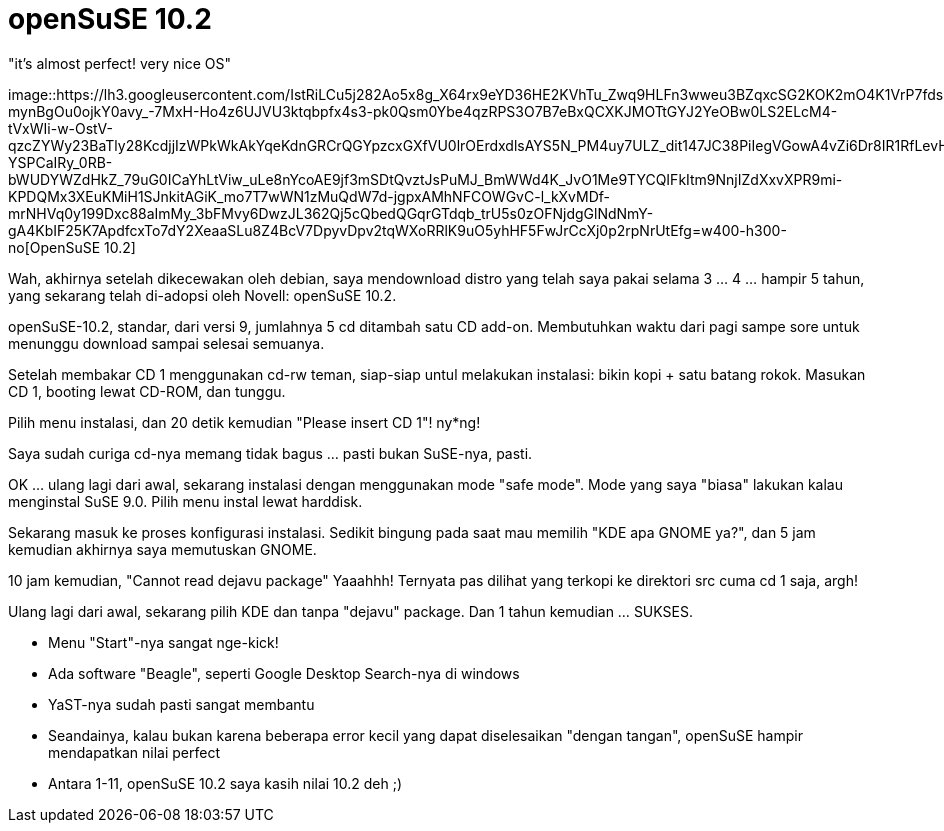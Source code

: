 =  openSuSE 10.2
:stylesheet: /assets/style.css

"it's almost perfect! very nice OS"

image::https://lh3.googleusercontent.com/IstRiLCu5j282Ao5x8g_X64rx9eYD36HE2KVhTu_Zwq9HLFn3wweu3BZqxcSG2KOK2mO4K1VrP7fdscSpLRbgCOt4Ry9x5nNA4rY_0StN58z_A-mynBgOu0ojkY0avy_-7MxH-Ho4z6UJVU3ktqbpfx4s3-pk0Qsm0Ybe4qzRPS3O7B7eBxQCXKJMOTtGYJ2YeOBw0LS2ELcM4-tVxWIi-w-OstV-qzcZYWy23BaTly28KcdjjIzWPkWkAkYqeKdnGRCrQGYpzcxGXfVU0lrOErdxdlsAYS5N_PM4uy7ULZ_dit147JC38PiIegVGowA4vZi6Dr8IR1RfLevHXVwLjliZanwD1kUk9rDnkmYh73JHe0grZXsinPcC7GV9E_qA2ST6IArlwoaWw51ZmDHscGRY7f-YSPCaIRy_0RB-bWUDYWZdHkZ_79uG0ICaYhLtViw_uLe8nYcoAE9jf3mSDtQvztJsPuMJ_BmWWd4K_JvO1Me9TYCQIFkItm9NnjIZdXxvXPR9mi-KPDQMx3XEuKMiH1SJnkitAGiK_mo7T7wWN1zMuQdW7d-jgpxAMhNFCOWGvC-l_kXvMDf-mrNHVq0y199Dxc88aImMy_3bFMvy6DwzJL362Qj5cQbedQGqrGTdqb_trU5s0zOFNjdgGlNdNmY-gA4KbIF25K7ApdfcxTo7dY2XeaaSLu8Z4BcV7DpyvDpv2tqWXoRRlK9uO5yhHF5FwJrCcXj0p2rpNrUtEfg=w400-h300-no[OpenSuSE
10.2]

Wah, akhirnya setelah dikecewakan oleh debian, saya mendownload distro yang
telah saya pakai selama 3 ... 4 ... hampir 5 tahun, yang sekarang telah
di-adopsi oleh Novell: openSuSE 10.2.

openSuSE-10.2, standar, dari versi 9, jumlahnya 5 cd ditambah satu CD add-on.
Membutuhkan waktu dari pagi sampe sore untuk menunggu download sampai selesai
semuanya.

Setelah membakar CD 1 menggunakan cd-rw teman, siap-siap untul melakukan
instalasi: bikin kopi + satu batang rokok.
Masukan CD 1, booting lewat CD-ROM, dan tunggu.

Pilih menu instalasi, dan 20 detik kemudian "Please insert CD 1"! ny*ng!

Saya sudah curiga cd-nya memang tidak bagus ... pasti bukan SuSE-nya, pasti.

OK ... ulang lagi dari awal, sekarang instalasi dengan menggunakan mode "safe
mode".
Mode yang saya "biasa" lakukan kalau menginstal SuSE 9.0.
Pilih menu instal lewat harddisk.

Sekarang masuk ke proses konfigurasi instalasi.
Sedikit bingung pada saat mau memilih "KDE apa GNOME ya?", dan 5 jam kemudian
akhirnya saya memutuskan GNOME.

10 jam kemudian, "Cannot read dejavu package"
Yaaahhh!
Ternyata pas dilihat yang terkopi ke direktori src cuma cd 1 saja, argh!

Ulang lagi dari awal, sekarang pilih KDE dan tanpa "dejavu" package.
Dan 1 tahun kemudian ... SUKSES.

*  Menu "Start"-nya sangat nge-kick!
*  Ada software "Beagle", seperti Google Desktop Search-nya di windows
*  YaST-nya sudah pasti sangat membantu
*  Seandainya, kalau bukan karena beberapa error kecil yang dapat diselesaikan "dengan tangan", openSuSE hampir mendapatkan nilai perfect
*  Antara 1-11, openSuSE 10.2 saya kasih nilai 10.2 deh ;)

